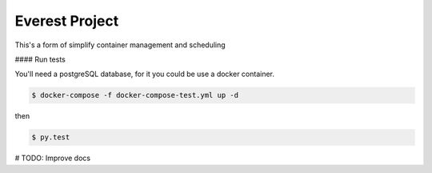 Everest Project
===============

This's a form of simplify container management and scheduling

#### Run tests

You'll need a postgreSQL database, for it you could be use a docker container.

.. code-block:: shell

    $ docker-compose -f docker-compose-test.yml up -d

then

.. code-block:: shell

    $ py.test


# TODO: Improve docs
